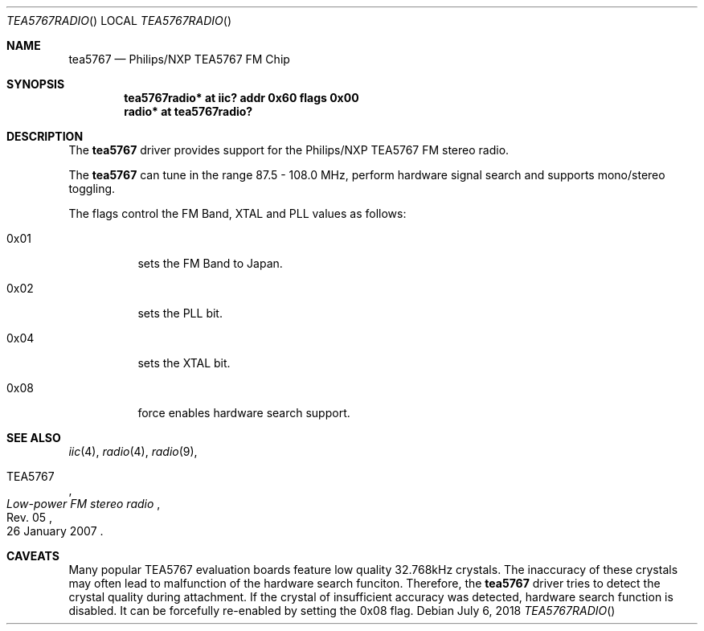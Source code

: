 .\"	$NetBSD: tea5767radio.4,v 1.1 2018/07/27 12:02:26 rkujawa Exp $
.\"
.\" Copyright (c) 2018 The NetBSD Foundation, Inc.
.\" All rights reserved.
.\"
.\" This code is derived from software contributed to The NetBSD Foundation
.\" by Karuna Grewal.
.\"
.\" Redistribution and use in source and binary forms, with or without
.\" modification, are permitted provided that the following conditions
.\" are met:
.\" 1. Redistributions of source code must retain the above copyright
.\"    notice, this list of conditions and the following disclaimer.
.\" 2. Redistributions in binary form must reproduce the above copyright
.\"    notice, this list of conditions and the following disclaimer in the
.\"    documentation and/or other materials provided with the distribution.
.\"
.\" THIS SOFTWARE IS PROVIDED BY THE NETBSD FOUNDATION, INC. AND CONTRIBUTORS
.\" ``AS IS'' AND ANY EXPRESS OR IMPLIED WARRANTIES, INCLUDING, BUT NOT LIMITED
.\" TO, THE IMPLIED WARRANTIES OF MERCHANTABILITY AND FITNESS FOR A PARTICULAR
.\" PURPOSE ARE DISCLAIMED.  IN NO EVENT SHALL THE FOUNDATION OR CONTRIBUTORS
.\" BE LIABLE FOR ANY DIRECT, INDIRECT, INCIDENTAL, SPECIAL, EXEMPLARY, OR
.\" CONSEQUENTIAL DAMAGES (INCLUDING, BUT NOT LIMITED TO, PROCUREMENT OF
.\" SUBSTITUTE GOODS OR SERVICES; LOSS OF USE, DATA, OR PROFITS; OR BUSINESS
.\" INTERRUPTION) HOWEVER CAUSED AND ON ANY THEORY OF LIABILITY, WHETHER IN
.\" CONTRACT, STRICT LIABILITY, OR TORT (INCLUDING NEGLIGENCE OR OTHERWISE)
.\" ARISING IN ANY WAY OUT OF THE USE OF THIS SOFTWARE, EVEN IF ADVISED OF THE
.\" POSSIBILITY OF SUCH DAMAGE.
.\"
.Dd July 6, 2018
.Dt TEA5767RADIO
.Os
.Sh NAME
.Nm tea5767
.Nd Philips/NXP TEA5767 FM Chip
.Sh SYNOPSIS
.Cd "tea5767radio* at iic? addr 0x60 flags 0x00"
.Cd "radio* at tea5767radio?"
.Sh DESCRIPTION
The
.Nm
driver provides support for the Philips/NXP TEA5767 FM stereo radio.
.Pp
The
.Nm
can tune in the range 87.5 \- 108.0 MHz, perform hardware signal search
and supports mono/stereo toggling.
.Pp
The flags control the FM Band, XTAL and PLL values as follows:
.Bl -tag -width Ds
.It 0x01
sets the FM Band to Japan.
.It 0x02
sets the PLL bit.
.It 0x04
sets the XTAL bit.
.It 0x08
force enables hardware search support.
.Sh SEE ALSO
.Xr iic 4 ,
.Xr radio 4 ,
.Xr radio 9 ,
.Rs
.%A TEA5767
.%T Low-power FM stereo radio
.%N Rev. 05
.%D 26 January 2007
.Re
.Sh CAVEATS
Many popular TEA5767 evaluation boards feature low quality 32.768kHz crystals.
The inaccuracy of these crystals may often lead to malfunction of the hardware
search funciton.
Therefore, the 
.Nm
driver tries to detect the crystal quality during attachment. If the crystal
of insufficient accuracy was detected, hardware search function is disabled.
It can be forcefully re-enabled by setting the 0x08 flag.
